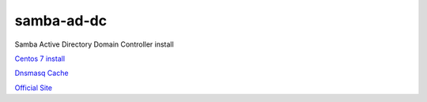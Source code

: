 samba-ad-dc
===========

Samba Active Directory Domain Controller install


`Centos 7 install`_

`Dnsmasq Cache`_ 

`Official Site`_


.. _`Centos 7 install`: https://github.com/diegogslomp/samba-ad-dc/blob/master/centos7-install.rst#samba-ad-dc-centos7-install

.. _`Dnsmasq Cache`: https://github.com/diegogslomp/samba-ad-dc/blob/master/dnsmasq.rst#samba-ad-dc-dnsmasq

.. _`Official Site`: https://wiki.samba.org/index.php/User_Documentation

